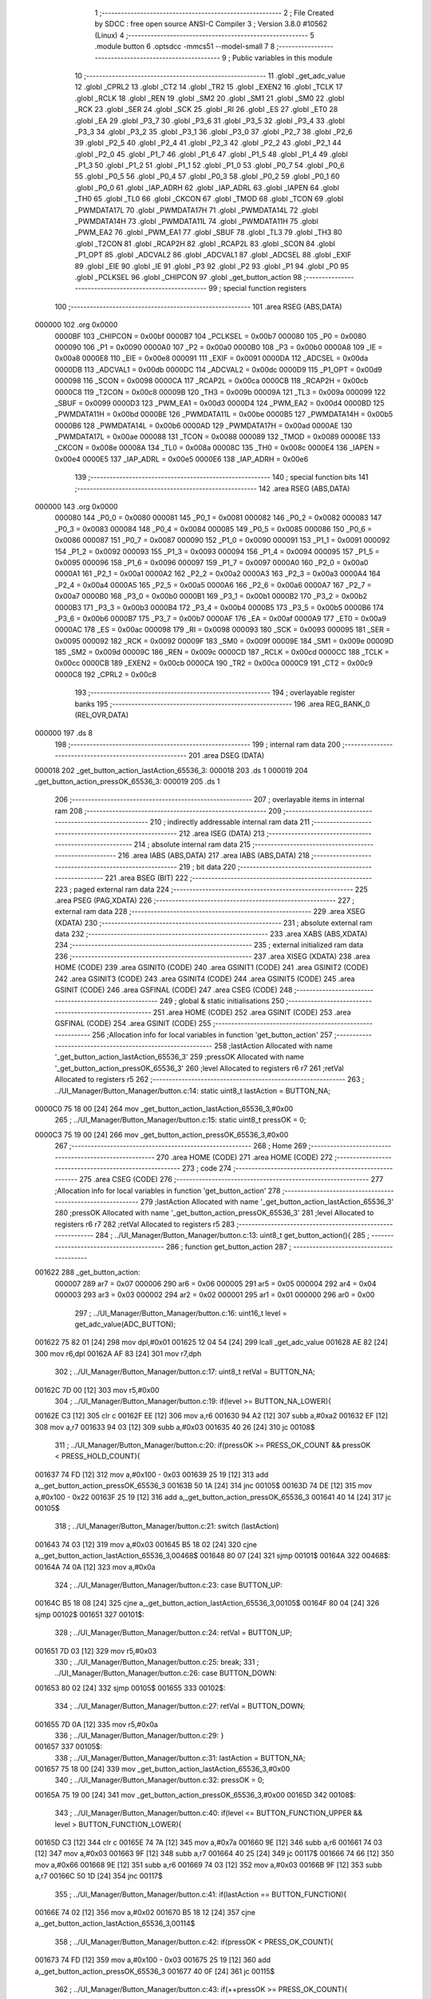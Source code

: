                                       1 ;--------------------------------------------------------
                                      2 ; File Created by SDCC : free open source ANSI-C Compiler
                                      3 ; Version 3.8.0 #10562 (Linux)
                                      4 ;--------------------------------------------------------
                                      5 	.module button
                                      6 	.optsdcc -mmcs51 --model-small
                                      7 	
                                      8 ;--------------------------------------------------------
                                      9 ; Public variables in this module
                                     10 ;--------------------------------------------------------
                                     11 	.globl _get_adc_value
                                     12 	.globl _CPRL2
                                     13 	.globl _CT2
                                     14 	.globl _TR2
                                     15 	.globl _EXEN2
                                     16 	.globl _TCLK
                                     17 	.globl _RCLK
                                     18 	.globl _REN
                                     19 	.globl _SM2
                                     20 	.globl _SM1
                                     21 	.globl _SM0
                                     22 	.globl _RCK
                                     23 	.globl _SER
                                     24 	.globl _SCK
                                     25 	.globl _RI
                                     26 	.globl _ES
                                     27 	.globl _ET0
                                     28 	.globl _EA
                                     29 	.globl _P3_7
                                     30 	.globl _P3_6
                                     31 	.globl _P3_5
                                     32 	.globl _P3_4
                                     33 	.globl _P3_3
                                     34 	.globl _P3_2
                                     35 	.globl _P3_1
                                     36 	.globl _P3_0
                                     37 	.globl _P2_7
                                     38 	.globl _P2_6
                                     39 	.globl _P2_5
                                     40 	.globl _P2_4
                                     41 	.globl _P2_3
                                     42 	.globl _P2_2
                                     43 	.globl _P2_1
                                     44 	.globl _P2_0
                                     45 	.globl _P1_7
                                     46 	.globl _P1_6
                                     47 	.globl _P1_5
                                     48 	.globl _P1_4
                                     49 	.globl _P1_3
                                     50 	.globl _P1_2
                                     51 	.globl _P1_1
                                     52 	.globl _P1_0
                                     53 	.globl _P0_7
                                     54 	.globl _P0_6
                                     55 	.globl _P0_5
                                     56 	.globl _P0_4
                                     57 	.globl _P0_3
                                     58 	.globl _P0_2
                                     59 	.globl _P0_1
                                     60 	.globl _P0_0
                                     61 	.globl _IAP_ADRH
                                     62 	.globl _IAP_ADRL
                                     63 	.globl _IAPEN
                                     64 	.globl _TH0
                                     65 	.globl _TL0
                                     66 	.globl _CKCON
                                     67 	.globl _TMOD
                                     68 	.globl _TCON
                                     69 	.globl _PWMDATA17L
                                     70 	.globl _PWMDATA17H
                                     71 	.globl _PWMDATA14L
                                     72 	.globl _PWMDATA14H
                                     73 	.globl _PWMDATA11L
                                     74 	.globl _PWMDATA11H
                                     75 	.globl _PWM_EA2
                                     76 	.globl _PWM_EA1
                                     77 	.globl _SBUF
                                     78 	.globl _TL3
                                     79 	.globl _TH3
                                     80 	.globl _T2CON
                                     81 	.globl _RCAP2H
                                     82 	.globl _RCAP2L
                                     83 	.globl _SCON
                                     84 	.globl _P1_OPT
                                     85 	.globl _ADCVAL2
                                     86 	.globl _ADCVAL1
                                     87 	.globl _ADCSEL
                                     88 	.globl _EXIF
                                     89 	.globl _EIE
                                     90 	.globl _IE
                                     91 	.globl _P3
                                     92 	.globl _P2
                                     93 	.globl _P1
                                     94 	.globl _P0
                                     95 	.globl _PCLKSEL
                                     96 	.globl _CHIPCON
                                     97 	.globl _get_button_action
                                     98 ;--------------------------------------------------------
                                     99 ; special function registers
                                    100 ;--------------------------------------------------------
                                    101 	.area RSEG    (ABS,DATA)
      000000                        102 	.org 0x0000
                           0000BF   103 _CHIPCON	=	0x00bf
                           0000B7   104 _PCLKSEL	=	0x00b7
                           000080   105 _P0	=	0x0080
                           000090   106 _P1	=	0x0090
                           0000A0   107 _P2	=	0x00a0
                           0000B0   108 _P3	=	0x00b0
                           0000A8   109 _IE	=	0x00a8
                           0000E8   110 _EIE	=	0x00e8
                           000091   111 _EXIF	=	0x0091
                           0000DA   112 _ADCSEL	=	0x00da
                           0000DB   113 _ADCVAL1	=	0x00db
                           0000DC   114 _ADCVAL2	=	0x00dc
                           0000D9   115 _P1_OPT	=	0x00d9
                           000098   116 _SCON	=	0x0098
                           0000CA   117 _RCAP2L	=	0x00ca
                           0000CB   118 _RCAP2H	=	0x00cb
                           0000C8   119 _T2CON	=	0x00c8
                           00009B   120 _TH3	=	0x009b
                           00009A   121 _TL3	=	0x009a
                           000099   122 _SBUF	=	0x0099
                           0000D3   123 _PWM_EA1	=	0x00d3
                           0000D4   124 _PWM_EA2	=	0x00d4
                           0000BD   125 _PWMDATA11H	=	0x00bd
                           0000BE   126 _PWMDATA11L	=	0x00be
                           0000B5   127 _PWMDATA14H	=	0x00b5
                           0000B6   128 _PWMDATA14L	=	0x00b6
                           0000AD   129 _PWMDATA17H	=	0x00ad
                           0000AE   130 _PWMDATA17L	=	0x00ae
                           000088   131 _TCON	=	0x0088
                           000089   132 _TMOD	=	0x0089
                           00008E   133 _CKCON	=	0x008e
                           00008A   134 _TL0	=	0x008a
                           00008C   135 _TH0	=	0x008c
                           0000E4   136 _IAPEN	=	0x00e4
                           0000E5   137 _IAP_ADRL	=	0x00e5
                           0000E6   138 _IAP_ADRH	=	0x00e6
                                    139 ;--------------------------------------------------------
                                    140 ; special function bits
                                    141 ;--------------------------------------------------------
                                    142 	.area RSEG    (ABS,DATA)
      000000                        143 	.org 0x0000
                           000080   144 _P0_0	=	0x0080
                           000081   145 _P0_1	=	0x0081
                           000082   146 _P0_2	=	0x0082
                           000083   147 _P0_3	=	0x0083
                           000084   148 _P0_4	=	0x0084
                           000085   149 _P0_5	=	0x0085
                           000086   150 _P0_6	=	0x0086
                           000087   151 _P0_7	=	0x0087
                           000090   152 _P1_0	=	0x0090
                           000091   153 _P1_1	=	0x0091
                           000092   154 _P1_2	=	0x0092
                           000093   155 _P1_3	=	0x0093
                           000094   156 _P1_4	=	0x0094
                           000095   157 _P1_5	=	0x0095
                           000096   158 _P1_6	=	0x0096
                           000097   159 _P1_7	=	0x0097
                           0000A0   160 _P2_0	=	0x00a0
                           0000A1   161 _P2_1	=	0x00a1
                           0000A2   162 _P2_2	=	0x00a2
                           0000A3   163 _P2_3	=	0x00a3
                           0000A4   164 _P2_4	=	0x00a4
                           0000A5   165 _P2_5	=	0x00a5
                           0000A6   166 _P2_6	=	0x00a6
                           0000A7   167 _P2_7	=	0x00a7
                           0000B0   168 _P3_0	=	0x00b0
                           0000B1   169 _P3_1	=	0x00b1
                           0000B2   170 _P3_2	=	0x00b2
                           0000B3   171 _P3_3	=	0x00b3
                           0000B4   172 _P3_4	=	0x00b4
                           0000B5   173 _P3_5	=	0x00b5
                           0000B6   174 _P3_6	=	0x00b6
                           0000B7   175 _P3_7	=	0x00b7
                           0000AF   176 _EA	=	0x00af
                           0000A9   177 _ET0	=	0x00a9
                           0000AC   178 _ES	=	0x00ac
                           000098   179 _RI	=	0x0098
                           000093   180 _SCK	=	0x0093
                           000095   181 _SER	=	0x0095
                           000092   182 _RCK	=	0x0092
                           00009F   183 _SM0	=	0x009f
                           00009E   184 _SM1	=	0x009e
                           00009D   185 _SM2	=	0x009d
                           00009C   186 _REN	=	0x009c
                           0000CD   187 _RCLK	=	0x00cd
                           0000CC   188 _TCLK	=	0x00cc
                           0000CB   189 _EXEN2	=	0x00cb
                           0000CA   190 _TR2	=	0x00ca
                           0000C9   191 _CT2	=	0x00c9
                           0000C8   192 _CPRL2	=	0x00c8
                                    193 ;--------------------------------------------------------
                                    194 ; overlayable register banks
                                    195 ;--------------------------------------------------------
                                    196 	.area REG_BANK_0	(REL,OVR,DATA)
      000000                        197 	.ds 8
                                    198 ;--------------------------------------------------------
                                    199 ; internal ram data
                                    200 ;--------------------------------------------------------
                                    201 	.area DSEG    (DATA)
      000018                        202 _get_button_action_lastAction_65536_3:
      000018                        203 	.ds 1
      000019                        204 _get_button_action_pressOK_65536_3:
      000019                        205 	.ds 1
                                    206 ;--------------------------------------------------------
                                    207 ; overlayable items in internal ram 
                                    208 ;--------------------------------------------------------
                                    209 ;--------------------------------------------------------
                                    210 ; indirectly addressable internal ram data
                                    211 ;--------------------------------------------------------
                                    212 	.area ISEG    (DATA)
                                    213 ;--------------------------------------------------------
                                    214 ; absolute internal ram data
                                    215 ;--------------------------------------------------------
                                    216 	.area IABS    (ABS,DATA)
                                    217 	.area IABS    (ABS,DATA)
                                    218 ;--------------------------------------------------------
                                    219 ; bit data
                                    220 ;--------------------------------------------------------
                                    221 	.area BSEG    (BIT)
                                    222 ;--------------------------------------------------------
                                    223 ; paged external ram data
                                    224 ;--------------------------------------------------------
                                    225 	.area PSEG    (PAG,XDATA)
                                    226 ;--------------------------------------------------------
                                    227 ; external ram data
                                    228 ;--------------------------------------------------------
                                    229 	.area XSEG    (XDATA)
                                    230 ;--------------------------------------------------------
                                    231 ; absolute external ram data
                                    232 ;--------------------------------------------------------
                                    233 	.area XABS    (ABS,XDATA)
                                    234 ;--------------------------------------------------------
                                    235 ; external initialized ram data
                                    236 ;--------------------------------------------------------
                                    237 	.area XISEG   (XDATA)
                                    238 	.area HOME    (CODE)
                                    239 	.area GSINIT0 (CODE)
                                    240 	.area GSINIT1 (CODE)
                                    241 	.area GSINIT2 (CODE)
                                    242 	.area GSINIT3 (CODE)
                                    243 	.area GSINIT4 (CODE)
                                    244 	.area GSINIT5 (CODE)
                                    245 	.area GSINIT  (CODE)
                                    246 	.area GSFINAL (CODE)
                                    247 	.area CSEG    (CODE)
                                    248 ;--------------------------------------------------------
                                    249 ; global & static initialisations
                                    250 ;--------------------------------------------------------
                                    251 	.area HOME    (CODE)
                                    252 	.area GSINIT  (CODE)
                                    253 	.area GSFINAL (CODE)
                                    254 	.area GSINIT  (CODE)
                                    255 ;------------------------------------------------------------
                                    256 ;Allocation info for local variables in function 'get_button_action'
                                    257 ;------------------------------------------------------------
                                    258 ;lastAction                Allocated with name '_get_button_action_lastAction_65536_3'
                                    259 ;pressOK                   Allocated with name '_get_button_action_pressOK_65536_3'
                                    260 ;level                     Allocated to registers r6 r7 
                                    261 ;retVal                    Allocated to registers r5 
                                    262 ;------------------------------------------------------------
                                    263 ;	../UI_Manager/Button_Manager/button.c:14: static uint8_t lastAction = BUTTON_NA;
      0000C0 75 18 00         [24]  264 	mov	_get_button_action_lastAction_65536_3,#0x00
                                    265 ;	../UI_Manager/Button_Manager/button.c:15: static uint8_t pressOK = 0;
      0000C3 75 19 00         [24]  266 	mov	_get_button_action_pressOK_65536_3,#0x00
                                    267 ;--------------------------------------------------------
                                    268 ; Home
                                    269 ;--------------------------------------------------------
                                    270 	.area HOME    (CODE)
                                    271 	.area HOME    (CODE)
                                    272 ;--------------------------------------------------------
                                    273 ; code
                                    274 ;--------------------------------------------------------
                                    275 	.area CSEG    (CODE)
                                    276 ;------------------------------------------------------------
                                    277 ;Allocation info for local variables in function 'get_button_action'
                                    278 ;------------------------------------------------------------
                                    279 ;lastAction                Allocated with name '_get_button_action_lastAction_65536_3'
                                    280 ;pressOK                   Allocated with name '_get_button_action_pressOK_65536_3'
                                    281 ;level                     Allocated to registers r6 r7 
                                    282 ;retVal                    Allocated to registers r5 
                                    283 ;------------------------------------------------------------
                                    284 ;	../UI_Manager/Button_Manager/button.c:13: uint8_t get_button_action(){
                                    285 ;	-----------------------------------------
                                    286 ;	 function get_button_action
                                    287 ;	-----------------------------------------
      001622                        288 _get_button_action:
                           000007   289 	ar7 = 0x07
                           000006   290 	ar6 = 0x06
                           000005   291 	ar5 = 0x05
                           000004   292 	ar4 = 0x04
                           000003   293 	ar3 = 0x03
                           000002   294 	ar2 = 0x02
                           000001   295 	ar1 = 0x01
                           000000   296 	ar0 = 0x00
                                    297 ;	../UI_Manager/Button_Manager/button.c:16: uint16_t level = get_adc_value(ADC_BUTTON);
      001622 75 82 01         [24]  298 	mov	dpl,#0x01
      001625 12 04 54         [24]  299 	lcall	_get_adc_value
      001628 AE 82            [24]  300 	mov	r6,dpl
      00162A AF 83            [24]  301 	mov	r7,dph
                                    302 ;	../UI_Manager/Button_Manager/button.c:17: uint8_t retVal = BUTTON_NA;
      00162C 7D 00            [12]  303 	mov	r5,#0x00
                                    304 ;	../UI_Manager/Button_Manager/button.c:19: if(level >= BUTTON_NA_LOWER){ 
      00162E C3               [12]  305 	clr	c
      00162F EE               [12]  306 	mov	a,r6
      001630 94 A2            [12]  307 	subb	a,#0xa2
      001632 EF               [12]  308 	mov	a,r7
      001633 94 03            [12]  309 	subb	a,#0x03
      001635 40 26            [24]  310 	jc	00108$
                                    311 ;	../UI_Manager/Button_Manager/button.c:20: if(pressOK >= PRESS_OK_COUNT && pressOK < PRESS_HOLD_COUNT){
      001637 74 FD            [12]  312 	mov	a,#0x100 - 0x03
      001639 25 19            [12]  313 	add	a,_get_button_action_pressOK_65536_3
      00163B 50 1A            [24]  314 	jnc	00105$
      00163D 74 DE            [12]  315 	mov	a,#0x100 - 0x22
      00163F 25 19            [12]  316 	add	a,_get_button_action_pressOK_65536_3
      001641 40 14            [24]  317 	jc	00105$
                                    318 ;	../UI_Manager/Button_Manager/button.c:21: switch (lastAction)
      001643 74 03            [12]  319 	mov	a,#0x03
      001645 B5 18 02         [24]  320 	cjne	a,_get_button_action_lastAction_65536_3,00468$
      001648 80 07            [24]  321 	sjmp	00101$
      00164A                        322 00468$:
      00164A 74 0A            [12]  323 	mov	a,#0x0a
                                    324 ;	../UI_Manager/Button_Manager/button.c:23: case BUTTON_UP:
      00164C B5 18 08         [24]  325 	cjne	a,_get_button_action_lastAction_65536_3,00105$
      00164F 80 04            [24]  326 	sjmp	00102$
      001651                        327 00101$:
                                    328 ;	../UI_Manager/Button_Manager/button.c:24: retVal = BUTTON_UP;
      001651 7D 03            [12]  329 	mov	r5,#0x03
                                    330 ;	../UI_Manager/Button_Manager/button.c:25: break;
                                    331 ;	../UI_Manager/Button_Manager/button.c:26: case BUTTON_DOWN:
      001653 80 02            [24]  332 	sjmp	00105$
      001655                        333 00102$:
                                    334 ;	../UI_Manager/Button_Manager/button.c:27: retVal = BUTTON_DOWN;
      001655 7D 0A            [12]  335 	mov	r5,#0x0a
                                    336 ;	../UI_Manager/Button_Manager/button.c:29: }
      001657                        337 00105$:
                                    338 ;	../UI_Manager/Button_Manager/button.c:31: lastAction = BUTTON_NA;
      001657 75 18 00         [24]  339 	mov	_get_button_action_lastAction_65536_3,#0x00
                                    340 ;	../UI_Manager/Button_Manager/button.c:32: pressOK = 0;
      00165A 75 19 00         [24]  341 	mov	_get_button_action_pressOK_65536_3,#0x00
      00165D                        342 00108$:
                                    343 ;	../UI_Manager/Button_Manager/button.c:40: if(level <= BUTTON_FUNCTION_UPPER && level > BUTTON_FUNCTION_LOWER){ 
      00165D C3               [12]  344 	clr	c
      00165E 74 7A            [12]  345 	mov	a,#0x7a
      001660 9E               [12]  346 	subb	a,r6
      001661 74 03            [12]  347 	mov	a,#0x03
      001663 9F               [12]  348 	subb	a,r7
      001664 40 25            [24]  349 	jc	00117$
      001666 74 66            [12]  350 	mov	a,#0x66
      001668 9E               [12]  351 	subb	a,r6
      001669 74 03            [12]  352 	mov	a,#0x03
      00166B 9F               [12]  353 	subb	a,r7
      00166C 50 1D            [24]  354 	jnc	00117$
                                    355 ;	../UI_Manager/Button_Manager/button.c:41: if(lastAction == BUTTON_FUNCTION){ 
      00166E 74 02            [12]  356 	mov	a,#0x02
      001670 B5 18 12         [24]  357 	cjne	a,_get_button_action_lastAction_65536_3,00114$
                                    358 ;	../UI_Manager/Button_Manager/button.c:42: if(pressOK < PRESS_OK_COUNT){
      001673 74 FD            [12]  359 	mov	a,#0x100 - 0x03
      001675 25 19            [12]  360 	add	a,_get_button_action_pressOK_65536_3
      001677 40 0F            [24]  361 	jc	00115$
                                    362 ;	../UI_Manager/Button_Manager/button.c:43: if(++pressOK >= PRESS_OK_COUNT){
      001679 05 19            [12]  363 	inc	_get_button_action_pressOK_65536_3
      00167B 74 FD            [12]  364 	mov	a,#0x100 - 0x03
      00167D 25 19            [12]  365 	add	a,_get_button_action_pressOK_65536_3
      00167F 50 07            [24]  366 	jnc	00115$
                                    367 ;	../UI_Manager/Button_Manager/button.c:44: retVal = BUTTON_FUNCTION;
      001681 7D 02            [12]  368 	mov	r5,#0x02
      001683 80 03            [24]  369 	sjmp	00115$
      001685                        370 00114$:
                                    371 ;	../UI_Manager/Button_Manager/button.c:48: pressOK = 0;
      001685 75 19 00         [24]  372 	mov	_get_button_action_pressOK_65536_3,#0x00
      001688                        373 00115$:
                                    374 ;	../UI_Manager/Button_Manager/button.c:51: lastAction = BUTTON_FUNCTION;
      001688 75 18 02         [24]  375 	mov	_get_button_action_lastAction_65536_3,#0x02
      00168B                        376 00117$:
                                    377 ;	../UI_Manager/Button_Manager/button.c:55: if(level <= BUTTON_UP_UPPER && level > BUTTON_UP_LOWER){ 
      00168B C3               [12]  378 	clr	c
      00168C 74 48            [12]  379 	mov	a,#0x48
      00168E 9E               [12]  380 	subb	a,r6
      00168F 74 03            [12]  381 	mov	a,#0x03
      001691 9F               [12]  382 	subb	a,r7
      001692 40 29            [24]  383 	jc	00128$
      001694 74 2F            [12]  384 	mov	a,#0x2f
      001696 9E               [12]  385 	subb	a,r6
      001697 74 03            [12]  386 	mov	a,#0x03
      001699 9F               [12]  387 	subb	a,r7
      00169A 50 21            [24]  388 	jnc	00128$
                                    389 ;	../UI_Manager/Button_Manager/button.c:56: if(lastAction == BUTTON_UP){ 
      00169C 74 03            [12]  390 	mov	a,#0x03
      00169E B5 18 16         [24]  391 	cjne	a,_get_button_action_lastAction_65536_3,00125$
                                    392 ;	../UI_Manager/Button_Manager/button.c:57: if(pressOK < PRESS_HOLD_COUNT){
      0016A1 74 DE            [12]  393 	mov	a,#0x100 - 0x22
      0016A3 25 19            [12]  394 	add	a,_get_button_action_pressOK_65536_3
      0016A5 40 0C            [24]  395 	jc	00122$
                                    396 ;	../UI_Manager/Button_Manager/button.c:58: if(++pressOK >= PRESS_HOLD_COUNT){
      0016A7 05 19            [12]  397 	inc	_get_button_action_pressOK_65536_3
      0016A9 74 DE            [12]  398 	mov	a,#0x100 - 0x22
      0016AB 25 19            [12]  399 	add	a,_get_button_action_pressOK_65536_3
      0016AD 50 0B            [24]  400 	jnc	00126$
                                    401 ;	../UI_Manager/Button_Manager/button.c:59: retVal = BUTTON_UP_HOLD;
      0016AF 7D 1E            [12]  402 	mov	r5,#0x1e
      0016B1 80 07            [24]  403 	sjmp	00126$
      0016B3                        404 00122$:
                                    405 ;	../UI_Manager/Button_Manager/button.c:62: retVal = BUTTON_UP_BURST;
      0016B3 7D 1F            [12]  406 	mov	r5,#0x1f
      0016B5 80 03            [24]  407 	sjmp	00126$
      0016B7                        408 00125$:
                                    409 ;	../UI_Manager/Button_Manager/button.c:65: pressOK = 0;
      0016B7 75 19 00         [24]  410 	mov	_get_button_action_pressOK_65536_3,#0x00
      0016BA                        411 00126$:
                                    412 ;	../UI_Manager/Button_Manager/button.c:68: lastAction = BUTTON_UP;
      0016BA 75 18 03         [24]  413 	mov	_get_button_action_lastAction_65536_3,#0x03
      0016BD                        414 00128$:
                                    415 ;	../UI_Manager/Button_Manager/button.c:72: if(level <= BUTTON_DOWN_UPPER && level > BUTTON_DOWN_LOWER){
      0016BD C3               [12]  416 	clr	c
      0016BE 74 AA            [12]  417 	mov	a,#0xaa
      0016C0 9E               [12]  418 	subb	a,r6
      0016C1 E4               [12]  419 	clr	a
      0016C2 9F               [12]  420 	subb	a,r7
      0016C3 40 28            [24]  421 	jc	00139$
      0016C5 74 8C            [12]  422 	mov	a,#0x8c
      0016C7 9E               [12]  423 	subb	a,r6
      0016C8 E4               [12]  424 	clr	a
      0016C9 9F               [12]  425 	subb	a,r7
      0016CA 50 21            [24]  426 	jnc	00139$
                                    427 ;	../UI_Manager/Button_Manager/button.c:73: if(lastAction == BUTTON_DOWN){
      0016CC 74 0A            [12]  428 	mov	a,#0x0a
      0016CE B5 18 16         [24]  429 	cjne	a,_get_button_action_lastAction_65536_3,00136$
                                    430 ;	../UI_Manager/Button_Manager/button.c:74: if(pressOK < PRESS_HOLD_COUNT){
      0016D1 74 DE            [12]  431 	mov	a,#0x100 - 0x22
      0016D3 25 19            [12]  432 	add	a,_get_button_action_pressOK_65536_3
      0016D5 40 0C            [24]  433 	jc	00133$
                                    434 ;	../UI_Manager/Button_Manager/button.c:75: if(++pressOK >= PRESS_HOLD_COUNT){
      0016D7 05 19            [12]  435 	inc	_get_button_action_pressOK_65536_3
      0016D9 74 DE            [12]  436 	mov	a,#0x100 - 0x22
      0016DB 25 19            [12]  437 	add	a,_get_button_action_pressOK_65536_3
      0016DD 50 0B            [24]  438 	jnc	00137$
                                    439 ;	../UI_Manager/Button_Manager/button.c:76: retVal = BUTTON_DOWN_HOLD;
      0016DF 7D 64            [12]  440 	mov	r5,#0x64
      0016E1 80 07            [24]  441 	sjmp	00137$
      0016E3                        442 00133$:
                                    443 ;	../UI_Manager/Button_Manager/button.c:79: retVal = BUTTON_DOWN_BURST;
      0016E3 7D 65            [12]  444 	mov	r5,#0x65
      0016E5 80 03            [24]  445 	sjmp	00137$
      0016E7                        446 00136$:
                                    447 ;	../UI_Manager/Button_Manager/button.c:82: pressOK = 0;
      0016E7 75 19 00         [24]  448 	mov	_get_button_action_pressOK_65536_3,#0x00
      0016EA                        449 00137$:
                                    450 ;	../UI_Manager/Button_Manager/button.c:85: lastAction = BUTTON_DOWN;
      0016EA 75 18 0A         [24]  451 	mov	_get_button_action_lastAction_65536_3,#0x0a
      0016ED                        452 00139$:
                                    453 ;	../UI_Manager/Button_Manager/button.c:89: if(level <= BUTTON_FUN_UP_UPPER && level > BUTTON_FUN_UP_LOWER){
      0016ED C3               [12]  454 	clr	c
      0016EE 74 01            [12]  455 	mov	a,#0x01
      0016F0 9E               [12]  456 	subb	a,r6
      0016F1 E4               [12]  457 	clr	a
      0016F2 9F               [12]  458 	subb	a,r7
      0016F3 40 21            [24]  459 	jc	00149$
      0016F5 EE               [12]  460 	mov	a,r6
      0016F6 4F               [12]  461 	orl	a,r7
      0016F7 60 1D            [24]  462 	jz	00149$
                                    463 ;	../UI_Manager/Button_Manager/button.c:90: if(lastAction == BUTTON_FUN_UP){ 
      0016F9 74 0C            [12]  464 	mov	a,#0x0c
      0016FB B5 18 12         [24]  465 	cjne	a,_get_button_action_lastAction_65536_3,00146$
                                    466 ;	../UI_Manager/Button_Manager/button.c:91: if(pressOK < PRESS_OK_COUNT){
      0016FE 74 FD            [12]  467 	mov	a,#0x100 - 0x03
      001700 25 19            [12]  468 	add	a,_get_button_action_pressOK_65536_3
      001702 40 0F            [24]  469 	jc	00147$
                                    470 ;	../UI_Manager/Button_Manager/button.c:92: if(++pressOK >= PRESS_OK_COUNT){
      001704 05 19            [12]  471 	inc	_get_button_action_pressOK_65536_3
      001706 74 FD            [12]  472 	mov	a,#0x100 - 0x03
      001708 25 19            [12]  473 	add	a,_get_button_action_pressOK_65536_3
      00170A 50 07            [24]  474 	jnc	00147$
                                    475 ;	../UI_Manager/Button_Manager/button.c:93: retVal = BUTTON_FUN_UP;
      00170C 7D 0C            [12]  476 	mov	r5,#0x0c
      00170E 80 03            [24]  477 	sjmp	00147$
      001710                        478 00146$:
                                    479 ;	../UI_Manager/Button_Manager/button.c:97: pressOK = 0;
      001710 75 19 00         [24]  480 	mov	_get_button_action_pressOK_65536_3,#0x00
      001713                        481 00147$:
                                    482 ;	../UI_Manager/Button_Manager/button.c:100: lastAction = BUTTON_FUN_UP;
      001713 75 18 0C         [24]  483 	mov	_get_button_action_lastAction_65536_3,#0x0c
      001716                        484 00149$:
                                    485 ;	../UI_Manager/Button_Manager/button.c:104: if(level <= BUTTON_TIMER_UPPER && level > BUTTON_TIMER_LOWER){
      001716 C3               [12]  486 	clr	c
      001717 74 98            [12]  487 	mov	a,#0x98
      001719 9E               [12]  488 	subb	a,r6
      00171A 74 03            [12]  489 	mov	a,#0x03
      00171C 9F               [12]  490 	subb	a,r7
      00171D 40 25            [24]  491 	jc	00159$
      00171F 74 84            [12]  492 	mov	a,#0x84
      001721 9E               [12]  493 	subb	a,r6
      001722 74 03            [12]  494 	mov	a,#0x03
      001724 9F               [12]  495 	subb	a,r7
      001725 50 1D            [24]  496 	jnc	00159$
                                    497 ;	../UI_Manager/Button_Manager/button.c:105: if(lastAction == BUTTON_TIMER){ 
      001727 74 01            [12]  498 	mov	a,#0x01
      001729 B5 18 12         [24]  499 	cjne	a,_get_button_action_lastAction_65536_3,00156$
                                    500 ;	../UI_Manager/Button_Manager/button.c:106: if(pressOK < PRESS_OK_COUNT){
      00172C 74 FD            [12]  501 	mov	a,#0x100 - 0x03
      00172E 25 19            [12]  502 	add	a,_get_button_action_pressOK_65536_3
      001730 40 0F            [24]  503 	jc	00157$
                                    504 ;	../UI_Manager/Button_Manager/button.c:107: if(++pressOK >= PRESS_OK_COUNT){
      001732 05 19            [12]  505 	inc	_get_button_action_pressOK_65536_3
      001734 74 FD            [12]  506 	mov	a,#0x100 - 0x03
      001736 25 19            [12]  507 	add	a,_get_button_action_pressOK_65536_3
      001738 50 07            [24]  508 	jnc	00157$
                                    509 ;	../UI_Manager/Button_Manager/button.c:108: retVal = BUTTON_TIMER;
      00173A 7D 01            [12]  510 	mov	r5,#0x01
      00173C 80 03            [24]  511 	sjmp	00157$
      00173E                        512 00156$:
                                    513 ;	../UI_Manager/Button_Manager/button.c:112: pressOK = 0;
      00173E 75 19 00         [24]  514 	mov	_get_button_action_pressOK_65536_3,#0x00
      001741                        515 00157$:
                                    516 ;	../UI_Manager/Button_Manager/button.c:115: lastAction = BUTTON_TIMER;
      001741 75 18 01         [24]  517 	mov	_get_button_action_lastAction_65536_3,#0x01
      001744                        518 00159$:
                                    519 ;	../UI_Manager/Button_Manager/button.c:119: if(level <= BUTTON_MANUAL_UPPER && level > BUTTON_MANUAL_LOWER){
      001744 C3               [12]  520 	clr	c
      001745 74 12            [12]  521 	mov	a,#0x12
      001747 9E               [12]  522 	subb	a,r6
      001748 74 02            [12]  523 	mov	a,#0x02
      00174A 9F               [12]  524 	subb	a,r7
      00174B 40 25            [24]  525 	jc	00169$
      00174D 74 FE            [12]  526 	mov	a,#0xfe
      00174F 9E               [12]  527 	subb	a,r6
      001750 74 01            [12]  528 	mov	a,#0x01
      001752 9F               [12]  529 	subb	a,r7
      001753 50 1D            [24]  530 	jnc	00169$
                                    531 ;	../UI_Manager/Button_Manager/button.c:120: if(lastAction == BUTTON_MANUAL){ 
      001755 74 07            [12]  532 	mov	a,#0x07
      001757 B5 18 12         [24]  533 	cjne	a,_get_button_action_lastAction_65536_3,00166$
                                    534 ;	../UI_Manager/Button_Manager/button.c:121: if(pressOK < PRESS_OK_COUNT){
      00175A 74 FD            [12]  535 	mov	a,#0x100 - 0x03
      00175C 25 19            [12]  536 	add	a,_get_button_action_pressOK_65536_3
      00175E 40 0F            [24]  537 	jc	00167$
                                    538 ;	../UI_Manager/Button_Manager/button.c:122: if(++pressOK >= PRESS_OK_COUNT){
      001760 05 19            [12]  539 	inc	_get_button_action_pressOK_65536_3
      001762 74 FD            [12]  540 	mov	a,#0x100 - 0x03
      001764 25 19            [12]  541 	add	a,_get_button_action_pressOK_65536_3
      001766 50 07            [24]  542 	jnc	00167$
                                    543 ;	../UI_Manager/Button_Manager/button.c:123: retVal = BUTTON_MANUAL;
      001768 7D 07            [12]  544 	mov	r5,#0x07
      00176A 80 03            [24]  545 	sjmp	00167$
      00176C                        546 00166$:
                                    547 ;	../UI_Manager/Button_Manager/button.c:127: pressOK = 0;
      00176C 75 19 00         [24]  548 	mov	_get_button_action_pressOK_65536_3,#0x00
      00176F                        549 00167$:
                                    550 ;	../UI_Manager/Button_Manager/button.c:130: lastAction = BUTTON_MANUAL;
      00176F 75 18 07         [24]  551 	mov	_get_button_action_lastAction_65536_3,#0x07
      001772                        552 00169$:
                                    553 ;	../UI_Manager/Button_Manager/button.c:134: if(level <= BUTTON_BURST_UPPER && level > BUTTON_BURST_LOWER){
      001772 C3               [12]  554 	clr	c
      001773 74 C6            [12]  555 	mov	a,#0xc6
      001775 9E               [12]  556 	subb	a,r6
      001776 74 02            [12]  557 	mov	a,#0x02
      001778 9F               [12]  558 	subb	a,r7
      001779 40 29            [24]  559 	jc	00180$
      00177B 74 A8            [12]  560 	mov	a,#0xa8
      00177D 9E               [12]  561 	subb	a,r6
      00177E 74 02            [12]  562 	mov	a,#0x02
      001780 9F               [12]  563 	subb	a,r7
      001781 50 21            [24]  564 	jnc	00180$
                                    565 ;	../UI_Manager/Button_Manager/button.c:135: if(lastAction == BUTTON_BURST){ 
      001783 74 05            [12]  566 	mov	a,#0x05
      001785 B5 18 16         [24]  567 	cjne	a,_get_button_action_lastAction_65536_3,00177$
                                    568 ;	../UI_Manager/Button_Manager/button.c:136: if(pressOK < PRESS_OK_COUNT){
      001788 74 FD            [12]  569 	mov	a,#0x100 - 0x03
      00178A 25 19            [12]  570 	add	a,_get_button_action_pressOK_65536_3
      00178C 40 0C            [24]  571 	jc	00174$
                                    572 ;	../UI_Manager/Button_Manager/button.c:137: if(++pressOK >= PRESS_OK_COUNT){
      00178E 05 19            [12]  573 	inc	_get_button_action_pressOK_65536_3
      001790 74 FD            [12]  574 	mov	a,#0x100 - 0x03
      001792 25 19            [12]  575 	add	a,_get_button_action_pressOK_65536_3
      001794 50 0B            [24]  576 	jnc	00178$
                                    577 ;	../UI_Manager/Button_Manager/button.c:138: retVal = BUTTON_BURST;
      001796 7D 05            [12]  578 	mov	r5,#0x05
      001798 80 07            [24]  579 	sjmp	00178$
      00179A                        580 00174$:
                                    581 ;	../UI_Manager/Button_Manager/button.c:141: retVal = BUTTON_BURST;
      00179A 7D 05            [12]  582 	mov	r5,#0x05
      00179C 80 03            [24]  583 	sjmp	00178$
      00179E                        584 00177$:
                                    585 ;	../UI_Manager/Button_Manager/button.c:144: pressOK = 0;
      00179E 75 19 00         [24]  586 	mov	_get_button_action_pressOK_65536_3,#0x00
      0017A1                        587 00178$:
                                    588 ;	../UI_Manager/Button_Manager/button.c:147: lastAction = BUTTON_BURST;
      0017A1 75 18 05         [24]  589 	mov	_get_button_action_lastAction_65536_3,#0x05
      0017A4                        590 00180$:
                                    591 ;	../UI_Manager/Button_Manager/button.c:151: if(level <= BUTTON_FUN_MAN_UPPER && level > BUTTON_FUN_MAN_LOWER){
      0017A4 C3               [12]  592 	clr	c
      0017A5 74 EA            [12]  593 	mov	a,#0xea
      0017A7 9E               [12]  594 	subb	a,r6
      0017A8 74 01            [12]  595 	mov	a,#0x01
      0017AA 9F               [12]  596 	subb	a,r7
      0017AB 40 25            [24]  597 	jc	00190$
      0017AD 74 CC            [12]  598 	mov	a,#0xcc
      0017AF 9E               [12]  599 	subb	a,r6
      0017B0 74 01            [12]  600 	mov	a,#0x01
      0017B2 9F               [12]  601 	subb	a,r7
      0017B3 50 1D            [24]  602 	jnc	00190$
                                    603 ;	../UI_Manager/Button_Manager/button.c:152: if(lastAction == BUTTON_FUN_MAN){ 
      0017B5 74 08            [12]  604 	mov	a,#0x08
      0017B7 B5 18 12         [24]  605 	cjne	a,_get_button_action_lastAction_65536_3,00187$
                                    606 ;	../UI_Manager/Button_Manager/button.c:153: if(pressOK < PRESS_OK_COUNT){
      0017BA 74 FD            [12]  607 	mov	a,#0x100 - 0x03
      0017BC 25 19            [12]  608 	add	a,_get_button_action_pressOK_65536_3
      0017BE 40 0F            [24]  609 	jc	00188$
                                    610 ;	../UI_Manager/Button_Manager/button.c:154: if(++pressOK >= PRESS_OK_COUNT){
      0017C0 05 19            [12]  611 	inc	_get_button_action_pressOK_65536_3
      0017C2 74 FD            [12]  612 	mov	a,#0x100 - 0x03
      0017C4 25 19            [12]  613 	add	a,_get_button_action_pressOK_65536_3
      0017C6 50 07            [24]  614 	jnc	00188$
                                    615 ;	../UI_Manager/Button_Manager/button.c:155: retVal = BUTTON_FUN_MAN;
      0017C8 7D 08            [12]  616 	mov	r5,#0x08
      0017CA 80 03            [24]  617 	sjmp	00188$
      0017CC                        618 00187$:
                                    619 ;	../UI_Manager/Button_Manager/button.c:159: pressOK = 0;
      0017CC 75 19 00         [24]  620 	mov	_get_button_action_pressOK_65536_3,#0x00
      0017CF                        621 00188$:
                                    622 ;	../UI_Manager/Button_Manager/button.c:162: lastAction = BUTTON_FUN_MAN;
      0017CF 75 18 08         [24]  623 	mov	_get_button_action_lastAction_65536_3,#0x08
      0017D2                        624 00190$:
                                    625 ;	../UI_Manager/Button_Manager/button.c:166: if(level <= BUTTON_MAN_BURST_UPPER && level > BUTTON_MAN_BURST_LOWER){
      0017D2 C3               [12]  626 	clr	c
      0017D3 74 B8            [12]  627 	mov	a,#0xb8
      0017D5 9E               [12]  628 	subb	a,r6
      0017D6 74 01            [12]  629 	mov	a,#0x01
      0017D8 9F               [12]  630 	subb	a,r7
      0017D9 40 25            [24]  631 	jc	00200$
      0017DB 74 A4            [12]  632 	mov	a,#0xa4
      0017DD 9E               [12]  633 	subb	a,r6
      0017DE 74 01            [12]  634 	mov	a,#0x01
      0017E0 9F               [12]  635 	subb	a,r7
      0017E1 50 1D            [24]  636 	jnc	00200$
                                    637 ;	../UI_Manager/Button_Manager/button.c:167: if(lastAction == BUTTON_MAN_BURST){ 
      0017E3 74 09            [12]  638 	mov	a,#0x09
      0017E5 B5 18 12         [24]  639 	cjne	a,_get_button_action_lastAction_65536_3,00197$
                                    640 ;	../UI_Manager/Button_Manager/button.c:168: if(pressOK < PRESS_HOLD_COUNT){
      0017E8 74 DE            [12]  641 	mov	a,#0x100 - 0x22
      0017EA 25 19            [12]  642 	add	a,_get_button_action_pressOK_65536_3
      0017EC 40 0F            [24]  643 	jc	00198$
                                    644 ;	../UI_Manager/Button_Manager/button.c:169: if(++pressOK >= PRESS_HOLD_COUNT + (34 * 5)){
      0017EE 05 19            [12]  645 	inc	_get_button_action_pressOK_65536_3
      0017F0 74 34            [12]  646 	mov	a,#0x100 - 0xcc
      0017F2 25 19            [12]  647 	add	a,_get_button_action_pressOK_65536_3
      0017F4 50 07            [24]  648 	jnc	00198$
                                    649 ;	../UI_Manager/Button_Manager/button.c:170: retVal = BUTTON_MAN_BURST;
      0017F6 7D 09            [12]  650 	mov	r5,#0x09
      0017F8 80 03            [24]  651 	sjmp	00198$
      0017FA                        652 00197$:
                                    653 ;	../UI_Manager/Button_Manager/button.c:174: pressOK = 0;
      0017FA 75 19 00         [24]  654 	mov	_get_button_action_pressOK_65536_3,#0x00
      0017FD                        655 00198$:
                                    656 ;	../UI_Manager/Button_Manager/button.c:177: lastAction = BUTTON_MAN_BURST;
      0017FD 75 18 09         [24]  657 	mov	_get_button_action_lastAction_65536_3,#0x09
      001800                        658 00200$:
                                    659 ;	../UI_Manager/Button_Manager/button.c:181: if(level <= BUTTON_FUN_TIME_UPPER && level > BUTTON_FUN_TIME_LOWER){
      001800 C3               [12]  660 	clr	c
      001801 74 2A            [12]  661 	mov	a,#0x2a
      001803 9E               [12]  662 	subb	a,r6
      001804 74 03            [12]  663 	mov	a,#0x03
      001806 9F               [12]  664 	subb	a,r7
      001807 40 25            [24]  665 	jc	00210$
      001809 74 16            [12]  666 	mov	a,#0x16
      00180B 9E               [12]  667 	subb	a,r6
      00180C 74 03            [12]  668 	mov	a,#0x03
      00180E 9F               [12]  669 	subb	a,r7
      00180F 50 1D            [24]  670 	jnc	00210$
                                    671 ;	../UI_Manager/Button_Manager/button.c:182: if(lastAction == BUTTON_FUN_TIME){ 
      001811 74 04            [12]  672 	mov	a,#0x04
      001813 B5 18 12         [24]  673 	cjne	a,_get_button_action_lastAction_65536_3,00207$
                                    674 ;	../UI_Manager/Button_Manager/button.c:183: if(pressOK < PRESS_OK_COUNT){
      001816 74 FD            [12]  675 	mov	a,#0x100 - 0x03
      001818 25 19            [12]  676 	add	a,_get_button_action_pressOK_65536_3
      00181A 40 0F            [24]  677 	jc	00208$
                                    678 ;	../UI_Manager/Button_Manager/button.c:184: if(++pressOK >= PRESS_OK_COUNT){
      00181C 05 19            [12]  679 	inc	_get_button_action_pressOK_65536_3
      00181E 74 FD            [12]  680 	mov	a,#0x100 - 0x03
      001820 25 19            [12]  681 	add	a,_get_button_action_pressOK_65536_3
      001822 50 07            [24]  682 	jnc	00208$
                                    683 ;	../UI_Manager/Button_Manager/button.c:185: retVal = BUTTON_FUN_TIME;
      001824 7D 04            [12]  684 	mov	r5,#0x04
      001826 80 03            [24]  685 	sjmp	00208$
      001828                        686 00207$:
                                    687 ;	../UI_Manager/Button_Manager/button.c:189: pressOK = 0;
      001828 75 19 00         [24]  688 	mov	_get_button_action_pressOK_65536_3,#0x00
      00182B                        689 00208$:
                                    690 ;	../UI_Manager/Button_Manager/button.c:192: lastAction = BUTTON_FUN_TIME;
      00182B 75 18 04         [24]  691 	mov	_get_button_action_lastAction_65536_3,#0x04
      00182E                        692 00210$:
                                    693 ;	../UI_Manager/Button_Manager/button.c:196: if(level <= BUTTON_FUN_BURST_UPPER && level > BUTTON_FUN_BURST_LOWER){
      00182E C3               [12]  694 	clr	c
      00182F 74 8A            [12]  695 	mov	a,#0x8a
      001831 9E               [12]  696 	subb	a,r6
      001832 74 02            [12]  697 	mov	a,#0x02
      001834 9F               [12]  698 	subb	a,r7
      001835 40 29            [24]  699 	jc	00221$
      001837 74 76            [12]  700 	mov	a,#0x76
      001839 9E               [12]  701 	subb	a,r6
      00183A 74 02            [12]  702 	mov	a,#0x02
      00183C 9F               [12]  703 	subb	a,r7
      00183D 50 21            [24]  704 	jnc	00221$
                                    705 ;	../UI_Manager/Button_Manager/button.c:197: if(lastAction == BUTTON_FUN_BURST){ 
      00183F 74 0B            [12]  706 	mov	a,#0x0b
      001841 B5 18 16         [24]  707 	cjne	a,_get_button_action_lastAction_65536_3,00218$
                                    708 ;	../UI_Manager/Button_Manager/button.c:198: if(pressOK < PRESS_OK_COUNT){
      001844 74 FD            [12]  709 	mov	a,#0x100 - 0x03
      001846 25 19            [12]  710 	add	a,_get_button_action_pressOK_65536_3
      001848 40 0C            [24]  711 	jc	00215$
                                    712 ;	../UI_Manager/Button_Manager/button.c:199: if(++pressOK >= PRESS_OK_COUNT){
      00184A 05 19            [12]  713 	inc	_get_button_action_pressOK_65536_3
      00184C 74 FD            [12]  714 	mov	a,#0x100 - 0x03
      00184E 25 19            [12]  715 	add	a,_get_button_action_pressOK_65536_3
      001850 50 0B            [24]  716 	jnc	00219$
                                    717 ;	../UI_Manager/Button_Manager/button.c:200: retVal = BUTTON_FUN_BURST;
      001852 7D 0B            [12]  718 	mov	r5,#0x0b
      001854 80 07            [24]  719 	sjmp	00219$
      001856                        720 00215$:
                                    721 ;	../UI_Manager/Button_Manager/button.c:203: retVal = BUTTON_FUN_BURST;
      001856 7D 0B            [12]  722 	mov	r5,#0x0b
      001858 80 03            [24]  723 	sjmp	00219$
      00185A                        724 00218$:
                                    725 ;	../UI_Manager/Button_Manager/button.c:206: pressOK = 0;
      00185A 75 19 00         [24]  726 	mov	_get_button_action_pressOK_65536_3,#0x00
      00185D                        727 00219$:
                                    728 ;	../UI_Manager/Button_Manager/button.c:209: lastAction = BUTTON_FUN_BURST;
      00185D 75 18 0B         [24]  729 	mov	_get_button_action_lastAction_65536_3,#0x0b
      001860                        730 00221$:
                                    731 ;	../UI_Manager/Button_Manager/button.c:212: return retVal;
      001860 8D 82            [24]  732 	mov	dpl,r5
                                    733 ;	../UI_Manager/Button_Manager/button.c:213: }
      001862 22               [24]  734 	ret
                                    735 	.area CSEG    (CODE)
                                    736 	.area CONST   (CODE)
                                    737 	.area XINIT   (CODE)
                                    738 	.area CABS    (ABS,CODE)
